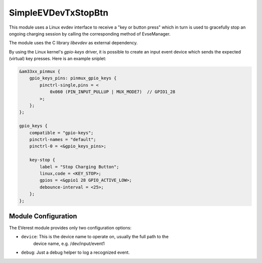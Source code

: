 .. _everest_modules_handwritten_SimpleEVDevTxStopBtn:

********************
SimpleEVDevTxStopBtn
********************

This module uses a Linux evdev interface to receive a "key or button press"
which in turn is used to gracefully stop an ongoing charging session by calling
the corresponding method of EvseManager.

The module uses the C library `libevdev` as external dependency.

By using the Linux kernel's `gpio-keys` driver, it is possible to create
an input event device which sends the expected (virtual) key presses.
Here is an example sniplet:

.. code-block:: dts

   &am33xx_pinmux {
       gpio_keys_pins: pinmux_gpio_keys {
           pinctrl-single,pins = <
               0x060 (PIN_INPUT_PULLUP | MUX_MODE7)  // GPIO1_28
           >;
       };
   };

   gpio_keys {
       compatible = "gpio-keys";
       pinctrl-names = "default";
       pinctrl-0 = <&gpio_keys_pins>;

       key-stop {
           label = "Stop Charging Button";
           linux,code = <KEY_STOP>;
           gpios = <&gpio1 28 GPIO_ACTIVE_LOW>;
           debounce-interval = <25>;
       };
   };



Module Configuration
====================

The EVerest module provides only two configuration options:

* ``device``: This is the device name to operate on, usually the full path to the
              device name, e.g. /dev/input/event1
* ``debug``: Just a debug helper to log a recognized event.
